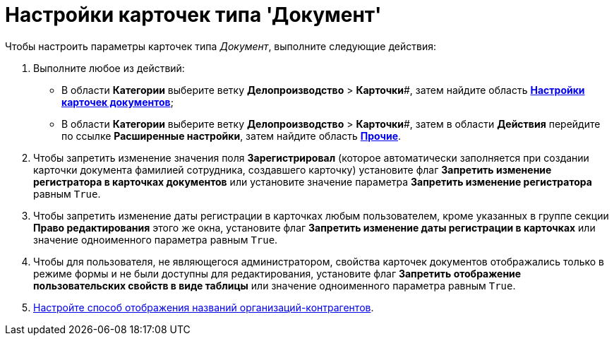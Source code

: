 = Настройки карточек типа 'Документ'

Чтобы настроить параметры карточек типа _Документ_, выполните следующие действия:

. Выполните любое из действий:
* В области *Категории* выберите ветку *Делопроизводство* > *Карточки*#, затем найдите область xref:OfficeWork_Cards.html#task_xsm_lpn_34__OfficeWorksCards[*Настройки карточек документов*];
* В области *Категории* выберите ветку *Делопроизводство* > *Карточки*#, затем в области *Действия* перейдите по ссылке *Расширенные настройки*, затем найдите область xref:OfficeWork_Cards.html#task_xsm_lpn_34__OfficeWorkCards_extra[*Прочие*].
. Чтобы запретить изменение значения поля *Зарегистрировал* (которое автоматически заполняется при создании карточки документа фамилией сотрудника, создавшего карточку) установите флаг *Запретить изменение регистратора в карточках документов* или установите значение параметра *Запретить изменение регистратора* равным [.kbd .ph .userinput]`True`.
. Чтобы запретить изменение даты регистрации в карточках любым пользователем, кроме указанных в группе секции *Право редактирования* этого же окна, установите флаг *Запретить изменение даты регистрации в карточках* или значение одноименного параметра равным [.kbd .ph .userinput]`True`.
. Чтобы для пользователя, не являющегося администратором, свойства карточек документов отображались только в режиме формы и не были доступны для редактирования, установите флаг *Запретить отображение пользовательских свойств в виде таблицы* или значение одноименного параметра равным [.kbd .ph .userinput]`True`.
. xref:OfficeWork_Cards_contragent_fullname.adoc[Настройте способ отображения названий организаций-контрагентов].

